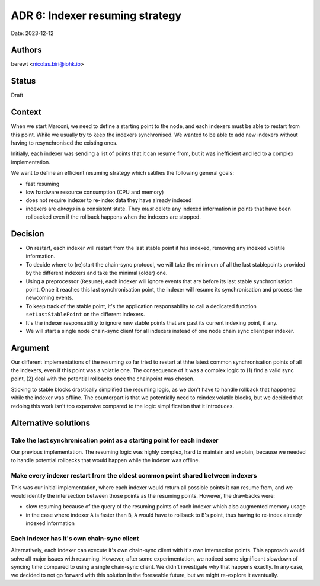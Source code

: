 .. _adr6:

ADR 6: Indexer resuming strategy
================================

Date: 2023-12-12

Authors
-------

berewt <nicolas.biri@iohk.io>

Status
------

Draft

Context
-------

When we start Marconi, we need to define a starting point to the node, and each
indexers must be able to restart from this point.
While we usually try to keep the indexers synchronised. We wanted to be able to
add new indexers without having to resynchronised the existing ones.

Initially, each indexer was sending a list of points that it can resume from,
but it was inefficient and led to a complex implementation.

We want to define an efficient resuming strategy which satifies the following general goals:

* fast resuming
* low hardware resource consumption (CPU and memory)
* does not require indexer to re-index data they have already indexed
* indexers are *always* in a consistent state. They *must* delete any indexed information in points that have been rollbacked even if the rollback happens when the indexers are stopped.

Decision
--------

* On restart, each indexer will restart from the last stable point it has
  indexed, removing any indexed volatile information.

* To decide where to (re)start the chain-sync protocol, we will take the minimum
  of all the last stablepoints provided by the different indexers and take the
  minimal (older) one.

* Using a preprocessor (``Resume``), each indexer will ignore events that are
  before its last stable synchronisation point.
  Once it reaches this last synchronisation point, the indexer will resume its
  synchronisation and process the newcoming events.

* To keep track of the stable point, it's the application responsability to call
  a dedicated function ``setLastStablePoint`` on the different indexers.

* It's the indexer responsability to ignore new stable points that are past its
  current indexing point, if any.

* We will start a single node chain-sync client for all indexers instead of one node chain sync client per indexer.

Argument
--------

Our different implementations of the resuming so far tried to restart at thhe
latest common synchronisation points of all the indexers, even if this point was
a volatile one.
The consequence of it was a complex logic to (1) find a valid sync point, (2)
deal with the potential rollbacks once the chainpoint was chosen.

Sticking to stable blocks drastically simplified the resuming logic, as we don't
have to handle rollback that happened while the indexer was offline.
The counterpart is that we potentially need to reindex volatile blocks, but we
decided that redoing this work isn't too expensive compared to the logic
simplification that it introduces.

Alternative solutions
---------------------

Take the last synchronisation point as a starting point for each indexer
^^^^^^^^^^^^^^^^^^^^^^^^^^^^^^^^^^^^^^^^^^^^^^^^^^^^^^^^^^^^^^^^^^^^^^^^

Our previous implementation. The resuming logic was highly complex, hard to
maintain and explain, because we needed to handle potential rollbacks that would
happen while the indexer was offline.

Make every indexer restart from the oldest common point shared between indexers
^^^^^^^^^^^^^^^^^^^^^^^^^^^^^^^^^^^^^^^^^^^^^^^^^^^^^^^^^^^^^^^^^^^^^^^^^^^^^^^

This was our initial implementation, where each indexer would return all possible points it can resume from, and we would identify the intersection between those points as the resuming points.
However, the drawbacks were:

* slow resuming because of the query of the resuming points of each indexer which also augmented
  memory usage
* in the case where indexer ``A`` is faster than ``B``, ``A`` would have to rollback to ``B``'s point, thus having to re-index already indexed information

Each indexer has it's own chain-sync client
^^^^^^^^^^^^^^^^^^^^^^^^^^^^^^^^^^^^^^^^^^^

Alternatively, each indexer can execute it's own chain-sync client with it's own intersection points.
This approach would solve all major issues with resuming.
However, after some experimentation, we noticed some significant slowdown of syncing time compared to using a single chain-sync client.
We didn't investigate why that happens exactly.
In any case, we decided to not go forward with this solution in the foreseable future, but we might re-explore it eventually.
